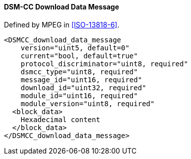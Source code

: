 ==== DSM-CC Download Data Message

Defined by MPEG in <<ISO-13818-6>>.

[source,xml]
----
<DSMCC_download_data_message
    version="uint5, default=0"
    current="bool, default=true"
    protocol_discriminator="uint8, required"
    dsmcc_type="uint8, required"
    message_id="uint16, required"
    download_id="uint32, required"
    module_id="uint16, required"
    module_version="uint8, required"
  <block_data>
    Hexadecimal content
  </block_data>
</DSMCC_download_data_message>
----
